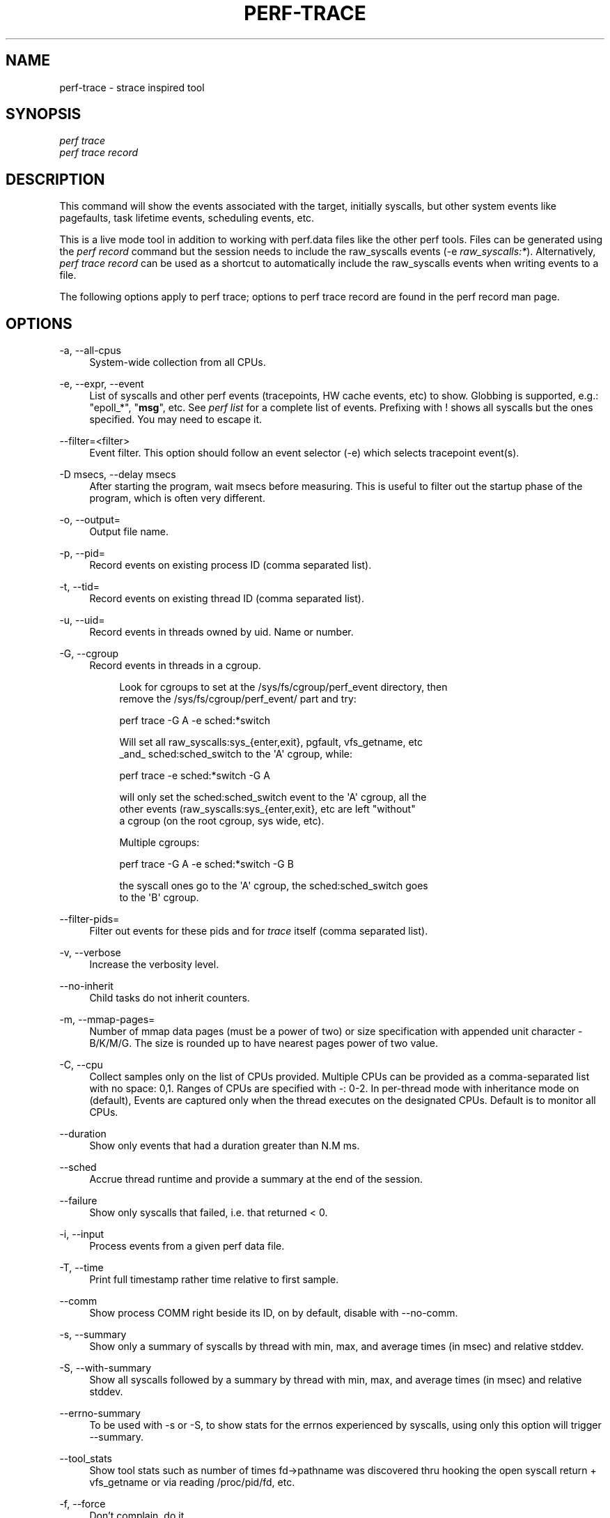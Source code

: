 '\" t
.\"     Title: perf-trace
.\"    Author: [FIXME: author] [see http://www.docbook.org/tdg5/en/html/author]
.\" Generator: DocBook XSL Stylesheets vsnapshot <http://docbook.sf.net/>
.\"      Date: 09/30/2022
.\"    Manual: perf Manual
.\"    Source: perf
.\"  Language: English
.\"
.TH "PERF\-TRACE" "1" "09/30/2022" "perf" "perf Manual"
.\" -----------------------------------------------------------------
.\" * Define some portability stuff
.\" -----------------------------------------------------------------
.\" ~~~~~~~~~~~~~~~~~~~~~~~~~~~~~~~~~~~~~~~~~~~~~~~~~~~~~~~~~~~~~~~~~
.\" http://bugs.debian.org/507673
.\" http://lists.gnu.org/archive/html/groff/2009-02/msg00013.html
.\" ~~~~~~~~~~~~~~~~~~~~~~~~~~~~~~~~~~~~~~~~~~~~~~~~~~~~~~~~~~~~~~~~~
.ie \n(.g .ds Aq \(aq
.el       .ds Aq '
.\" -----------------------------------------------------------------
.\" * set default formatting
.\" -----------------------------------------------------------------
.\" disable hyphenation
.nh
.\" disable justification (adjust text to left margin only)
.ad l
.\" -----------------------------------------------------------------
.\" * MAIN CONTENT STARTS HERE *
.\" -----------------------------------------------------------------
.SH "NAME"
perf-trace \- strace inspired tool
.SH "SYNOPSIS"
.sp
.nf
\fIperf trace\fR
\fIperf trace record\fR
.fi
.SH "DESCRIPTION"
.sp
This command will show the events associated with the target, initially syscalls, but other system events like pagefaults, task lifetime events, scheduling events, etc\&.
.sp
This is a live mode tool in addition to working with perf\&.data files like the other perf tools\&. Files can be generated using the \fIperf record\fR command but the session needs to include the raw_syscalls events (\-e \fIraw_syscalls:*\fR)\&. Alternatively, \fIperf trace record\fR can be used as a shortcut to automatically include the raw_syscalls events when writing events to a file\&.
.sp
The following options apply to perf trace; options to perf trace record are found in the perf record man page\&.
.SH "OPTIONS"
.PP
\-a, \-\-all\-cpus
.RS 4
System\-wide collection from all CPUs\&.
.RE
.PP
\-e, \-\-expr, \-\-event
.RS 4
List of syscalls and other perf events (tracepoints, HW cache events, etc) to show\&. Globbing is supported, e\&.g\&.: "epoll_*", "\fBmsg\fR", etc\&. See
\fIperf list\fR
for a complete list of events\&. Prefixing with ! shows all syscalls but the ones specified\&. You may need to escape it\&.
.RE
.PP
\-\-filter=<filter>
.RS 4
Event filter\&. This option should follow an event selector (\-e) which selects tracepoint event(s)\&.
.RE
.PP
\-D msecs, \-\-delay msecs
.RS 4
After starting the program, wait msecs before measuring\&. This is useful to filter out the startup phase of the program, which is often very different\&.
.RE
.PP
\-o, \-\-output=
.RS 4
Output file name\&.
.RE
.PP
\-p, \-\-pid=
.RS 4
Record events on existing process ID (comma separated list)\&.
.RE
.PP
\-t, \-\-tid=
.RS 4
Record events on existing thread ID (comma separated list)\&.
.RE
.PP
\-u, \-\-uid=
.RS 4
Record events in threads owned by uid\&. Name or number\&.
.RE
.PP
\-G, \-\-cgroup
.RS 4
Record events in threads in a cgroup\&.
.sp
.if n \{\
.RS 4
.\}
.nf
Look for cgroups to set at the /sys/fs/cgroup/perf_event directory, then
remove the /sys/fs/cgroup/perf_event/ part and try:
.fi
.if n \{\
.RE
.\}
.sp
.if n \{\
.RS 4
.\}
.nf
perf trace \-G A \-e sched:*switch
.fi
.if n \{\
.RE
.\}
.sp
.if n \{\
.RS 4
.\}
.nf
Will set all raw_syscalls:sys_{enter,exit}, pgfault, vfs_getname, etc
_and_ sched:sched_switch to the \*(AqA\*(Aq cgroup, while:
.fi
.if n \{\
.RE
.\}
.sp
.if n \{\
.RS 4
.\}
.nf
perf trace \-e sched:*switch \-G A
.fi
.if n \{\
.RE
.\}
.sp
.if n \{\
.RS 4
.\}
.nf
will only set the sched:sched_switch event to the \*(AqA\*(Aq cgroup, all the
other events (raw_syscalls:sys_{enter,exit}, etc are left "without"
a cgroup (on the root cgroup, sys wide, etc)\&.
.fi
.if n \{\
.RE
.\}
.sp
.if n \{\
.RS 4
.\}
.nf
Multiple cgroups:
.fi
.if n \{\
.RE
.\}
.sp
.if n \{\
.RS 4
.\}
.nf
perf trace \-G A \-e sched:*switch \-G B
.fi
.if n \{\
.RE
.\}
.sp
.if n \{\
.RS 4
.\}
.nf
the syscall ones go to the \*(AqA\*(Aq cgroup, the sched:sched_switch goes
to the \*(AqB\*(Aq cgroup\&.
.fi
.if n \{\
.RE
.\}
.RE
.PP
\-\-filter\-pids=
.RS 4
Filter out events for these pids and for
\fItrace\fR
itself (comma separated list)\&.
.RE
.PP
\-v, \-\-verbose
.RS 4
Increase the verbosity level\&.
.RE
.PP
\-\-no\-inherit
.RS 4
Child tasks do not inherit counters\&.
.RE
.PP
\-m, \-\-mmap\-pages=
.RS 4
Number of mmap data pages (must be a power of two) or size specification with appended unit character \- B/K/M/G\&. The size is rounded up to have nearest pages power of two value\&.
.RE
.PP
\-C, \-\-cpu
.RS 4
Collect samples only on the list of CPUs provided\&. Multiple CPUs can be provided as a comma\-separated list with no space: 0,1\&. Ranges of CPUs are specified with \-: 0\-2\&. In per\-thread mode with inheritance mode on (default), Events are captured only when the thread executes on the designated CPUs\&. Default is to monitor all CPUs\&.
.RE
.PP
\-\-duration
.RS 4
Show only events that had a duration greater than N\&.M ms\&.
.RE
.PP
\-\-sched
.RS 4
Accrue thread runtime and provide a summary at the end of the session\&.
.RE
.PP
\-\-failure
.RS 4
Show only syscalls that failed, i\&.e\&. that returned < 0\&.
.RE
.PP
\-i, \-\-input
.RS 4
Process events from a given perf data file\&.
.RE
.PP
\-T, \-\-time
.RS 4
Print full timestamp rather time relative to first sample\&.
.RE
.PP
\-\-comm
.RS 4
Show process COMM right beside its ID, on by default, disable with \-\-no\-comm\&.
.RE
.PP
\-s, \-\-summary
.RS 4
Show only a summary of syscalls by thread with min, max, and average times (in msec) and relative stddev\&.
.RE
.PP
\-S, \-\-with\-summary
.RS 4
Show all syscalls followed by a summary by thread with min, max, and average times (in msec) and relative stddev\&.
.RE
.PP
\-\-errno\-summary
.RS 4
To be used with \-s or \-S, to show stats for the errnos experienced by syscalls, using only this option will trigger \-\-summary\&.
.RE
.PP
\-\-tool_stats
.RS 4
Show tool stats such as number of times fd\(->pathname was discovered thru hooking the open syscall return + vfs_getname or via reading /proc/pid/fd, etc\&.
.RE
.PP
\-f, \-\-force
.RS 4
Don\(cqt complain, do it\&.
.RE
.PP
\-F=[all|min|maj], \-\-pf=[all|min|maj]
.RS 4
Trace pagefaults\&. Optionally, you can specify whether you want minor, major or all pagefaults\&. Default value is maj\&.
.RE
.PP
\-\-syscalls
.RS 4
Trace system calls\&. This options is enabled by default, disable with \-\-no\-syscalls\&.
.RE
.PP
\-\-call\-graph [mode,type,min[,limit],order[,key][,branch]]
.RS 4
Setup and enable call\-graph (stack chain/backtrace) recording\&. See
\-\-call\-graph
section in perf\-record and perf\-report man pages for details\&. The ones that are most useful in
\fIperf trace\fR
are
\fIdwarf\fR
and
\fIlbr\fR, where available, try:
\fIperf trace \-\-call\-graph dwarf\fR\&.
.sp
.if n \{\
.RS 4
.\}
.nf
Using this will, for the root user, bump the value of \-\-mmap\-pages to 4
times the maximum for non\-root users, based on the kernel\&.perf_event_mlock_kb
sysctl\&. This is done only if the user doesn\*(Aqt specify a \-\-mmap\-pages value\&.
.fi
.if n \{\
.RE
.\}
.RE
.PP
\-\-kernel\-syscall\-graph
.RS 4
Show the kernel callchains on the syscall exit path\&.
.RE
.PP
\-\-max\-events=N
.RS 4
Stop after processing N events\&. Note that strace\-like events are considered only at exit time or when a syscall is interrupted, i\&.e\&. in those cases this option is equivalent to the number of lines printed\&.
.RE
.PP
\-\-switch\-on EVENT_NAME
.RS 4
Only consider events after this event is found\&.
.RE
.PP
\-\-switch\-off EVENT_NAME
.RS 4
Stop considering events after this event is found\&.
.RE
.PP
\-\-show\-on\-off\-events
.RS 4
Show the \-\-switch\-on/off events too\&.
.RE
.PP
\-\-max\-stack
.RS 4
Set the stack depth limit when parsing the callchain, anything beyond the specified depth will be ignored\&. Note that at this point this is just about the presentation part, i\&.e\&. the kernel is still not limiting, the overhead of callchains needs to be set via the knobs in \-\-call\-graph dwarf\&.
.sp
.if n \{\
.RS 4
.\}
.nf
Implies \*(Aq\-\-call\-graph dwarf\*(Aq when \-\-call\-graph not present on the
command line, on systems where DWARF unwinding was built in\&.
.fi
.if n \{\
.RE
.\}
.sp
.if n \{\
.RS 4
.\}
.nf
Default: /proc/sys/kernel/perf_event_max_stack when present for
         live sessions (without \-\-input/\-i), 127 otherwise\&.
.fi
.if n \{\
.RE
.\}
.RE
.PP
\-\-min\-stack
.RS 4
Set the stack depth limit when parsing the callchain, anything below the specified depth will be ignored\&. Disabled by default\&.
.sp
.if n \{\
.RS 4
.\}
.nf
Implies \*(Aq\-\-call\-graph dwarf\*(Aq when \-\-call\-graph not present on the
command line, on systems where DWARF unwinding was built in\&.
.fi
.if n \{\
.RE
.\}
.RE
.PP
\-\-print\-sample
.RS 4
Print the PERF_RECORD_SAMPLE PERF_SAMPLE_ info for the raw_syscalls:sys_{enter,exit} tracepoints, for debugging\&.
.RE
.PP
\-\-proc\-map\-timeout
.RS 4
When processing pre\-existing threads /proc/XXX/mmap, it may take a long time, because the file may be huge\&. A time out is needed in such cases\&. This option sets the time out limit\&. The default value is 500 ms\&.
.RE
.PP
\-\-sort\-events
.RS 4
Do sorting on batches of events, use when noticing out of order events that may happen, for instance, when a thread gets migrated to a different CPU while processing a syscall\&.
.RE
.PP
\-\-libtraceevent_print
.RS 4
Use libtraceevent to print tracepoint arguments\&. By default
\fIperf trace\fR
uses the same beautifiers used in the strace\-like enter+exit lines to augment the tracepoint arguments\&.
.RE
.PP
\-\-map\-dump
.RS 4
Dump BPF maps setup by events passed via \-e, for instance the augmented_raw_syscalls living in tools/perf/examples/bpf/augmented_raw_syscalls\&.c\&. For now this dumps just boolean map values and integer keys, in time this will print in hex by default and use BTF when available, as well as use functions to do pretty printing using the existing
\fIperf trace\fR
syscall arg beautifiers to map integer arguments to strings (pid to comm, syscall id to syscall name, etc)\&.
.RE
.SH "PAGEFAULTS"
.sp
When tracing pagefaults, the format of the trace is as follows:
.sp
<min|maj>fault [<ip\&.symbol>+<ip\&.offset>] \(rA <\m[blue]\fBaddr\&.dso@addr\&.offset\fR\m[]\&\s-2\u[1]\d\s+2> (<map type><addr level>)\&.
.sp
.RS 4
.ie n \{\
\h'-04'\(bu\h'+03'\c
.\}
.el \{\
.sp -1
.IP \(bu 2.3
.\}
min/maj indicates whether fault event is minor or major;
.RE
.sp
.RS 4
.ie n \{\
\h'-04'\(bu\h'+03'\c
.\}
.el \{\
.sp -1
.IP \(bu 2.3
.\}
ip\&.symbol shows symbol for instruction pointer (the code that generated the fault); if no debug symbols available, perf trace will print raw IP;
.RE
.sp
.RS 4
.ie n \{\
\h'-04'\(bu\h'+03'\c
.\}
.el \{\
.sp -1
.IP \(bu 2.3
.\}
addr\&.dso shows DSO for the faulted address;
.RE
.sp
.RS 4
.ie n \{\
\h'-04'\(bu\h'+03'\c
.\}
.el \{\
.sp -1
.IP \(bu 2.3
.\}
map type is either
\fId\fR
for non\-executable maps or
\fIx\fR
for executable maps;
.RE
.sp
.RS 4
.ie n \{\
\h'-04'\(bu\h'+03'\c
.\}
.el \{\
.sp -1
.IP \(bu 2.3
.\}
addr level is either
\fIk\fR
for kernel dso or
\fI\&.\fR
for user dso\&.
.RE
.sp
For symbols resolution you may need to install debugging symbols\&.
.sp
Please be aware that duration is currently always 0 and doesn\(cqt reflect actual time it took for fault to be handled!
.sp
When \-\-verbose specified, perf trace tries to print all available information for both IP and fault address in the form of \m[blue]\fBdso@symbol\fR\m[]\&\s-2\u[2]\d\s+2+offset\&.
.SH "EXAMPLES"
.sp
Trace only major pagefaults:
.sp
.if n \{\
.RS 4
.\}
.nf
$ perf trace \-\-no\-syscalls \-F
.fi
.if n \{\
.RE
.\}
.sp
Trace syscalls, major and minor pagefaults:
.sp
.if n \{\
.RS 4
.\}
.nf
$ perf trace \-F all
.fi
.if n \{\
.RE
.\}
.sp
.if n \{\
.RS 4
.\}
.nf
1416\&.547 ( 0\&.000 ms): python/20235 majfault [CRYPTO_push_info_+0x0] => /lib/x86_64\-linux\-gnu/libcrypto\&.so\&.1\&.0\&.0@0x61be0 (x\&.)
.fi
.if n \{\
.RE
.\}
.sp
.if n \{\
.RS 4
.\}
.nf
As you can see, there was major pagefault in python process, from
CRYPTO_push_info_ routine which faulted somewhere in libcrypto\&.so\&.
.fi
.if n \{\
.RE
.\}
.sp
Trace the first 4 open, openat or open_by_handle_at syscalls (in the future more syscalls may match here):
.sp
.if n \{\
.RS 4
.\}
.nf
$ perf trace \-e open* \-\-max\-events 4
[root@jouet perf]# trace \-e open* \-\-max\-events 4
2272\&.992 ( 0\&.037 ms): gnome\-shell/1370 openat(dfd: CWD, filename: /proc/self/stat) = 31
2277\&.481 ( 0\&.139 ms): gnome\-shell/3039 openat(dfd: CWD, filename: /proc/self/stat) = 65
3026\&.398 ( 0\&.076 ms): gnome\-shell/3039 openat(dfd: CWD, filename: /proc/self/stat) = 65
4294\&.665 ( 0\&.015 ms): sed/15879 openat(dfd: CWD, filename: /etc/ld\&.so\&.cache, flags: CLOEXEC) = 3
$
.fi
.if n \{\
.RE
.\}
.sp
Trace the first minor page fault when running a workload:
.sp
.if n \{\
.RS 4
.\}
.nf
# perf trace \-F min \-\-max\-stack=7 \-\-max\-events 1 sleep 1
   0\&.000 ( 0\&.000 ms): sleep/18006 minfault [__clear_user+0x1a] => 0x5626efa56080 (?k)
                                     __clear_user ([kernel\&.kallsyms])
                                     load_elf_binary ([kernel\&.kallsyms])
                                     search_binary_handler ([kernel\&.kallsyms])
                                     __do_execve_file\&.isra\&.33 ([kernel\&.kallsyms])
                                     __x64_sys_execve ([kernel\&.kallsyms])
                                     do_syscall_64 ([kernel\&.kallsyms])
                                     entry_SYSCALL_64 ([kernel\&.kallsyms])
#
.fi
.if n \{\
.RE
.\}
.sp
Trace the next min page page fault to take place on the first CPU:
.sp
.if n \{\
.RS 4
.\}
.nf
# perf trace \-F min \-\-call\-graph=dwarf \-\-max\-events 1 \-\-cpu 0
   0\&.000 ( 0\&.000 ms): Web Content/17136 minfault [js::gc::Chunk::fetchNextDecommittedArena+0x4b] => 0x7fbe6181b000 (?\&.)
                                     js::gc::FreeSpan::initAsEmpty (inlined)
                                     js::gc::Arena::setAsNotAllocated (inlined)
                                     js::gc::Chunk::fetchNextDecommittedArena (/usr/lib64/firefox/libxul\&.so)
                                     js::gc::Chunk::allocateArena (/usr/lib64/firefox/libxul\&.so)
                                     js::gc::GCRuntime::allocateArena (/usr/lib64/firefox/libxul\&.so)
                                     js::gc::ArenaLists::allocateFromArena (/usr/lib64/firefox/libxul\&.so)
                                     js::gc::GCRuntime::tryNewTenuredThing<JSString, (js::AllowGC)1> (inlined)
                                     js::AllocateString<JSString, (js::AllowGC)1> (/usr/lib64/firefox/libxul\&.so)
                                     js::Allocate<JSThinInlineString, (js::AllowGC)1> (inlined)
                                     JSThinInlineString::new_<(js::AllowGC)1> (inlined)
                                     AllocateInlineString<(js::AllowGC)1, unsigned char> (inlined)
                                     js::ConcatStrings<(js::AllowGC)1> (/usr/lib64/firefox/libxul\&.so)
                                     [0x18b26e6bc2bd] (/tmp/perf\-17136\&.map)
#
.fi
.if n \{\
.RE
.\}
.sp
Trace the next two sched:sched_switch events, four block:*_plug events, the next block:*_unplug and the next three net:*dev_queue events, this last one with a backtrace of at most 16 entries, system wide:
.sp
.if n \{\
.RS 4
.\}
.nf
# perf trace \-e sched:*switch/nr=2/,block:*_plug/nr=4/,block:*_unplug/nr=1/,net:*dev_queue/nr=3,max\-stack=16/
   0\&.000 :0/0 sched:sched_switch:swapper/2:0 [120] S ==> rcu_sched:10 [120]
   0\&.015 rcu_sched/10 sched:sched_switch:rcu_sched:10 [120] R ==> swapper/2:0 [120]
 254\&.198 irq/50\-iwlwifi/680 net:net_dev_queue:dev=wlp3s0 skbaddr=0xffff93498051f600 len=66
                                     __dev_queue_xmit ([kernel\&.kallsyms])
 273\&.977 :0/0 net:net_dev_queue:dev=wlp3s0 skbaddr=0xffff93498051f600 len=78
                                     __dev_queue_xmit ([kernel\&.kallsyms])
 274\&.007 :0/0 net:net_dev_queue:dev=wlp3s0 skbaddr=0xffff93498051ff00 len=78
                                     __dev_queue_xmit ([kernel\&.kallsyms])
2930\&.140 kworker/u16:58/2722 block:block_plug:[kworker/u16:58]
2930\&.162 kworker/u16:58/2722 block:block_unplug:[kworker/u16:58] 1
4466\&.094 jbd2/dm\-2\-8/748 block:block_plug:[jbd2/dm\-2\-8]
8050\&.123 kworker/u16:30/2694 block:block_plug:[kworker/u16:30]
8050\&.271 kworker/u16:30/2694 block:block_plug:[kworker/u16:30]
#
.fi
.if n \{\
.RE
.\}
.SH "SEE ALSO"
.sp
\fBperf-record\fR(1), \fBperf-script\fR(1)
.SH "NOTES"
.IP " 1." 4
addr.dso@addr.offset
.RS 4
\%mailto:addr.dso@addr.offset
.RE
.IP " 2." 4
dso@symbol
.RS 4
\%mailto:dso@symbol
.RE
